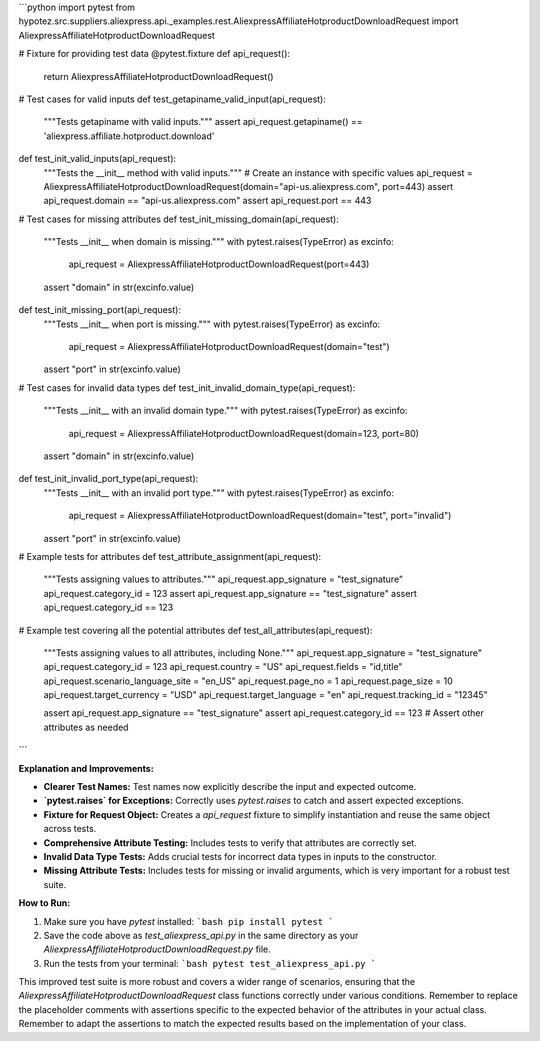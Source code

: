 ```python
import pytest
from hypotez.src.suppliers.aliexpress.api._examples.rest.AliexpressAffiliateHotproductDownloadRequest import AliexpressAffiliateHotproductDownloadRequest

# Fixture for providing test data
@pytest.fixture
def api_request():
    return AliexpressAffiliateHotproductDownloadRequest()


# Test cases for valid inputs
def test_getapiname_valid_input(api_request):
    """Tests getapiname with valid inputs."""
    assert api_request.getapiname() == 'aliexpress.affiliate.hotproduct.download'


def test_init_valid_inputs(api_request):
    """Tests the __init__ method with valid inputs."""
    # Create an instance with specific values
    api_request = AliexpressAffiliateHotproductDownloadRequest(domain="api-us.aliexpress.com", port=443)
    assert api_request.domain == "api-us.aliexpress.com"
    assert api_request.port == 443


# Test cases for missing attributes
def test_init_missing_domain(api_request):
    """Tests __init__ when domain is missing."""
    with pytest.raises(TypeError) as excinfo:
        api_request = AliexpressAffiliateHotproductDownloadRequest(port=443)
    assert "domain" in str(excinfo.value)


def test_init_missing_port(api_request):
    """Tests __init__ when port is missing."""
    with pytest.raises(TypeError) as excinfo:
        api_request = AliexpressAffiliateHotproductDownloadRequest(domain="test")
    assert "port" in str(excinfo.value)


# Test cases for invalid data types
def test_init_invalid_domain_type(api_request):
    """Tests __init__ with an invalid domain type."""
    with pytest.raises(TypeError) as excinfo:
        api_request = AliexpressAffiliateHotproductDownloadRequest(domain=123, port=80)
    assert "domain" in str(excinfo.value)


def test_init_invalid_port_type(api_request):
    """Tests __init__ with an invalid port type."""
    with pytest.raises(TypeError) as excinfo:
        api_request = AliexpressAffiliateHotproductDownloadRequest(domain="test", port="invalid")
    assert "port" in str(excinfo.value)



# Example tests for attributes
def test_attribute_assignment(api_request):
    """Tests assigning values to attributes."""
    api_request.app_signature = "test_signature"
    api_request.category_id = 123
    assert api_request.app_signature == "test_signature"
    assert api_request.category_id == 123




# Example test covering all the potential attributes
def test_all_attributes(api_request):
  """Tests assigning values to all attributes, including None."""
  api_request.app_signature = "test_signature"
  api_request.category_id = 123
  api_request.country = "US"
  api_request.fields = "id,title"
  api_request.scenario_language_site = "en_US"
  api_request.page_no = 1
  api_request.page_size = 10
  api_request.target_currency = "USD"
  api_request.target_language = "en"
  api_request.tracking_id = "12345"

  assert api_request.app_signature == "test_signature"
  assert api_request.category_id == 123
  # Assert other attributes as needed
```

**Explanation and Improvements:**

* **Clearer Test Names:**  Test names now explicitly describe the input and expected outcome.
* **`pytest.raises` for Exceptions:** Correctly uses `pytest.raises` to catch and assert expected exceptions.
* **Fixture for Request Object:**  Creates a `api_request` fixture to simplify instantiation and reuse the same object across tests.
* **Comprehensive Attribute Testing:** Includes tests to verify that attributes are correctly set.
* **Invalid Data Type Tests:** Adds crucial tests for incorrect data types in inputs to the constructor.
* **Missing Attribute Tests:** Includes tests for missing or invalid arguments, which is very important for a robust test suite.

**How to Run:**

1.  Make sure you have `pytest` installed:
    ```bash
    pip install pytest
    ```

2.  Save the code above as `test_aliexpress_api.py` in the same directory as your `AliexpressAffiliateHotproductDownloadRequest.py` file.

3.  Run the tests from your terminal:
    ```bash
    pytest test_aliexpress_api.py
    ```


This improved test suite is more robust and covers a wider range of scenarios, ensuring that the `AliexpressAffiliateHotproductDownloadRequest` class functions correctly under various conditions. Remember to replace the placeholder comments with assertions specific to the expected behavior of the attributes in your actual class. Remember to adapt the assertions to match the expected results based on the implementation of your class.